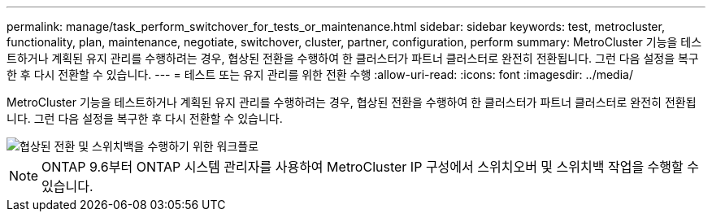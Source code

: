 ---
permalink: manage/task_perform_switchover_for_tests_or_maintenance.html 
sidebar: sidebar 
keywords: test, metrocluster, functionality, plan, maintenance, negotiate, switchover, cluster, partner, configuration, perform 
summary: MetroCluster 기능을 테스트하거나 계획된 유지 관리를 수행하려는 경우, 협상된 전환을 수행하여 한 클러스터가 파트너 클러스터로 완전히 전환됩니다. 그런 다음 설정을 복구한 후 다시 전환할 수 있습니다. 
---
= 테스트 또는 유지 관리를 위한 전환 수행
:allow-uri-read: 
:icons: font
:imagesdir: ../media/


[role="lead"]
MetroCluster 기능을 테스트하거나 계획된 유지 관리를 수행하려는 경우, 협상된 전환을 수행하여 한 클러스터가 파트너 클러스터로 완전히 전환됩니다. 그런 다음 설정을 복구한 후 다시 전환할 수 있습니다.

image::../media/workflow_performing_nso_and_switchback.gif[협상된 전환 및 스위치백을 수행하기 위한 워크플로]


NOTE: ONTAP 9.6부터 ONTAP 시스템 관리자를 사용하여 MetroCluster IP 구성에서 스위치오버 및 스위치백 작업을 수행할 수 있습니다.
